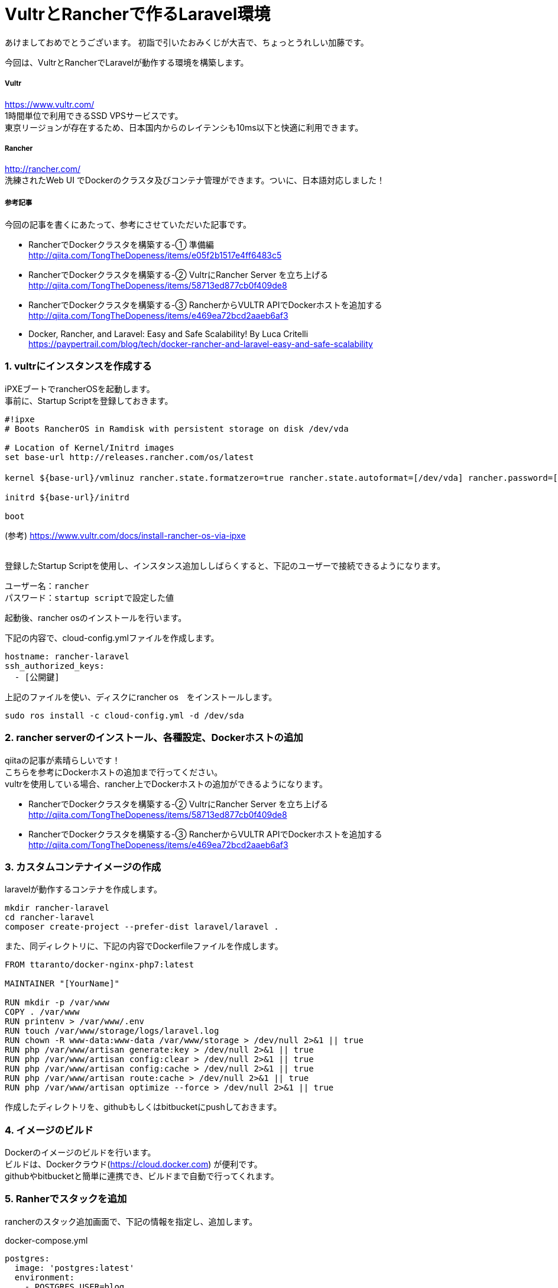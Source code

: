 = VultrとRancherで作るLaravel環境
:published_at: 2017-01-06
:hp-alt-title: vultrandlaravel
:hp-tags: laravel,vultr,rancher


あけましておめでとうございます。
初詣で引いたおみくじが大吉で、ちょっとうれしい加藤です。


今回は、VultrとRancherでLaravelが動作する環境を構築します。


===== Vultr
https://www.vultr.com/  +
1時間単位で利用できるSSD VPSサービスです。 +
東京リージョンが存在するため、日本国内からのレイテンシも10ms以下と快適に利用できます。

===== Rancher
http://rancher.com/  +
洗練されたWeb UI でDockerのクラスタ及びコンテナ管理ができます。ついに、日本語対応しました！


===== 参考記事
今回の記事を書くにあたって、参考にさせていただいた記事です。

* RancherでDockerクラスタを構築する-① 準備編 +
  http://qiita.com/TongTheDopeness/items/e05f2b1517e4ff6483c5
* RancherでDockerクラスタを構築する-② VultrにRancher Server を立ち上げる +
  http://qiita.com/TongTheDopeness/items/58713ed877cb0f409de8
* RancherでDockerクラスタを構築する-③ RancherからVULTR APIでDockerホストを追加する +
  http://qiita.com/TongTheDopeness/items/e469ea72bcd2aaeb6af3
* Docker, Rancher, and Laravel: Easy and Safe Scalability! By Luca Critelli +
  https://paypertrail.com/blog/tech/docker-rancher-and-laravel-easy-and-safe-scalability




=== 1.	vultrにインスタンスを作成する
iPXEブートでrancherOSを起動します。 + 
事前に、Startup Scriptを登録しておきます。

```
#!ipxe
# Boots RancherOS in Ramdisk with persistent storage on disk /dev/vda

# Location of Kernel/Initrd images
set base-url http://releases.rancher.com/os/latest

kernel ${base-url}/vmlinuz rancher.state.formatzero=true rancher.state.autoformat=[/dev/vda] rancher.password=[初回ログインパスワード]

initrd ${base-url}/initrd

boot
```
(参考) https://www.vultr.com/docs/install-rancher-os-via-ipxe
 +
 +

登録したStartup Scriptを使用し、インスタンス追加ししばらくすると、下記のユーザーで接続できるようになります。 +
```
ユーザー名：rancher
パスワード：startup scriptで設定した値
```


起動後、rancher osのインストールを行います。

下記の内容で、cloud-config.ymlファイルを作成します。
```
hostname: rancher-laravel
ssh_authorized_keys:
  - [公開鍵]
```

上記のファイルを使い、ディスクにrancher os　をインストールします。
```
sudo ros install -c cloud-config.yml -d /dev/sda
```


=== 2.	rancher serverのインストール、各種設定、Dockerホストの追加

qiitaの記事が素晴らしいです！ +
こちらを参考にDockerホストの追加まで行ってください。 +
vultrを使用している場合、rancher上でDockerホストの追加ができるようになります。 +

* RancherでDockerクラスタを構築する-② VultrにRancher Server を立ち上げる +
  http://qiita.com/TongTheDopeness/items/58713ed877cb0f409de8
* RancherでDockerクラスタを構築する-③ RancherからVULTR APIでDockerホストを追加する +
  http://qiita.com/TongTheDopeness/items/e469ea72bcd2aaeb6af3


=== 3.	カスタムコンテナイメージの作成
laravelが動作するコンテナを作成します。

```
mkdir rancher-laravel
cd rancher-laravel
composer create-project --prefer-dist laravel/laravel .
```

また、同ディレクトリに、下記の内容でDockerfileファイルを作成します。

```
FROM ttaranto/docker-nginx-php7:latest

MAINTAINER "[YourName]"

RUN mkdir -p /var/www
COPY . /var/www
RUN printenv > /var/www/.env
RUN touch /var/www/storage/logs/laravel.log
RUN chown -R www-data:www-data /var/www/storage > /dev/null 2>&1 || true
RUN php /var/www/artisan generate:key > /dev/null 2>&1 || true
RUN php /var/www/artisan config:clear > /dev/null 2>&1 || true
RUN php /var/www/artisan config:cache > /dev/null 2>&1 || true
RUN php /var/www/artisan route:cache > /dev/null 2>&1 || true
RUN php /var/www/artisan optimize --force > /dev/null 2>&1 || true
```

作成したディレクトリを、githubもしくはbitbucketにpushしておきます。



=== 4. イメージのビルド

Dockerのイメージのビルドを行います。 + 
ビルドは、Dockerクラウド(https://cloud.docker.com) が便利です。 + 
githubやbitbucketと簡単に連携でき、ビルドまで自動で行ってくれます。


=== 5.	Ranherでスタックを追加


rancherのスタック追加画面で、下記の情報を指定し、追加します。

docker-compose.yml
```
postgres:
  image: 'postgres:latest'
  environment:
    - POSTGRES_USER=blog
    - POSTGRES_PASSWORD=blog123

redis:
  image: redis:3
  restart: always
  tty: true
  stdin_open: true

web:
  image: 'creer/laravel'
  restart: always
  links:
    - postgres:postgres
    - redis:redis
    - beanstalk:queue
  environment:
    - APP_DEBUG=true
    - DB_HOST=postgres
    - DB_DATABASE=test
    - DB_USERNAME=test
    - DB_PASSWORD=test
    - QUEUE_DRIVER=redis
    - USERMOD="1000 www-data"
  ports:
    - '80:80'
  volumes:
      - /home/rancher/data:/var/www


beanstalk:
  image: 'schickling/beanstalkd:latest'
  restart: always
  tty: true
  stdin_open: true
```


rancher-compose.yml
```
web:
  scale: 1
  upgrade_strategy:
      start_first: true
  health_check:
      port: 80
      interval: 30000
      unhealthy_threshold: 4
      response_timeout: 20000
      request_line: GET / HTTP/1.0
      healthy_threshold: 2

web-balancer:
  scale: 1
  load_balancer_config:
    name: web-balancer config


redis:
  scale: 1
  health_check:
      port: 6379
      interval: 2000
      unhealthy_threshold: 10
      response_timeout: 2000
      healthy_threshold: 2

beanstalk:
  scale: 1
  health_check:
      port: 11300
      interval: 2000
      unhealthy_threshold: 10
      response_timeout: 2000
      healthy_threshold: 2

postgres:
  scale: 1
  health_check:
      port: 5432
      interval: 2000
      unhealthy_threshold: 10
      response_timeout: 2000
      healthy_threshold: 2
```











